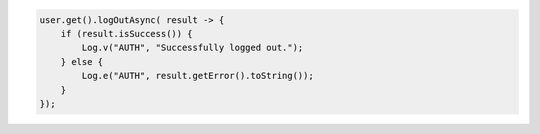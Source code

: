 .. code-block:: java

   user.get().logOutAsync( result -> {
       if (result.isSuccess()) {
           Log.v("AUTH", "Successfully logged out.");
       } else {
           Log.e("AUTH", result.getError().toString());
       }
   });
